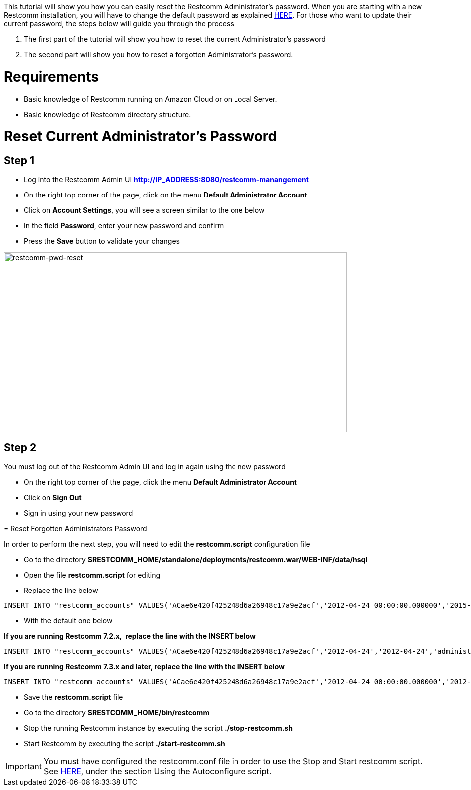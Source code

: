 This tutorial will show you how you can easily reset the Restcomm Administrator's password. When you are starting with a new Restcomm installation, you will have to change the default password as explained http://docs.telestax.com/restcomm-change-default-password/[HERE]. For those who want to update their current password, the steps below will guide you through the process.

1.  The first part of the tutorial will show you how to reset the current Administrator's password
2.  The second part will show you how to reset a forgotten Administrator's password.

= Requirements

* Basic knowledge of Restcomm running on Amazon Cloud or on Local Server.
* Basic knowledge of Restcomm directory structure.

[[reset-current-administrators-password]]
= Reset Current Administrator's Password

== Step 1

* Log into the Restcomm Admin UI *http://IP_ADDRESS:8080/restcomm-manangement*
* On the right top corner of the page, click on the menu *Default Administrator Account*
* Click on **Account Settings**, you will see a screen similar to the one below
* In the field **Password**, enter your new password and confirm
* Press the *Save* button to validate your changes

image:./images/restcomm-pwd-reset.png[restcomm-pwd-reset,width=687,height=361]

== Step 2

You must log out of the Restcomm Admin UI and log in again using the new password

* On the right top corner of the page, click the menu *Default Administrator Account*
* Click on *Sign Out*
* Sign in using your new password 

[[reset-forgotten-administrators-password]]
= Reset Forgotten Administrators Password

In order to perform the next step, you will need to edit the *restcomm.script* configuration file

* Go to the directory *$RESTCOMM_HOME/standalone/deployments/restcomm.war/WEB-INF/data/hsql*
* Open the file *restcomm.script* for editing
* Replace the line below

[source,lang:default,decode:true]
----
INSERT INTO "restcomm_accounts" VALUES('ACae6e420f425248d6a26948c17a9e2acf','2012-04-24 00:00:00.000000','2015-01-19 07:34:08.157000','administrator@company.com','Default Administrator Account',NULL,'Full','active','b85b776645f22268b9ae197c65fe5f32','Administrator','/2012-04-24/Accounts/ACae6e420f425248d6a26948c17a9e2acf')
----

* With the default one below

*If you are running Restcomm 7.2.x,  replace the line with the INSERT below*

[source,lang:default,decode:true]
----
INSERT INTO "restcomm_accounts" VALUES('ACae6e420f425248d6a26948c17a9e2acf','2012-04-24','2012-04-24','administrator@company.com','Default Administrator Account',NULL,'Full','uninitialized','77f8c12cc7b8f8423e5c38b035249166','Administrator','/2012-04-24/Accounts/ACae6e420f425248d6a26948c17a9e2acf')
----

*If you are running Restcomm 7.3.x and later, replace the line with the INSERT below*

[source,lang:default,decode:true]
----
INSERT INTO "restcomm_accounts" VALUES('ACae6e420f425248d6a26948c17a9e2acf','2012-04-24 00:00:00.000000','2012-04-24 00:00:00.000000','administrator@company.com','Default Administrator Account',NULL,'Full','uninitialized','77f8c12cc7b8f8423e5c38b035249166','Administrator','/2012-04-24/Accounts/ACae6e420f425248d6a26948c17a9e2acf')

----

* Save the *restcomm.script* file
* Go to the directory *$RESTCOMM_HOME/bin/restcomm*
* Stop the running Restcomm instance by executing the script *./stop-restcomm.sh*
* Start Restcomm by executing the script *./start-restcomm.sh*

IMPORTANT: You must have configured the restcomm.conf file in order to use the Stop and Start restcomm script. See http://docs.telestax.com/restcomm-understanding-autoconfigure-script/[HERE], under the section Using the Autoconfigure script.     
